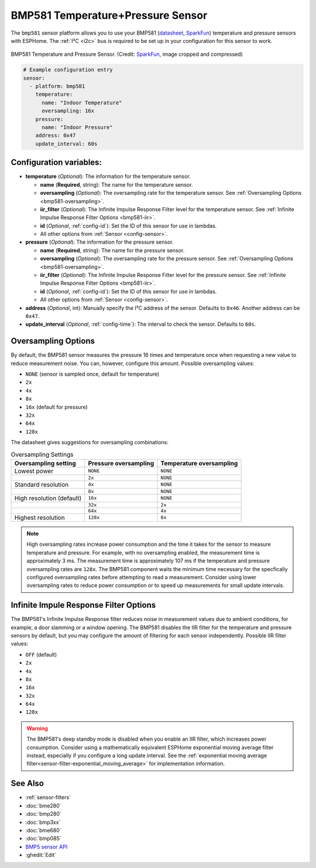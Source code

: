 BMP581 Temperature+Pressure Sensor
===========================================

.. seo::
    :description: Instructions for setting up BMP581 temperature and pressure sensors with ESPHome
    :image: bmp581.jpg
    :keywords: BMP581

The ``bmp581`` sensor platform allows you to use your BMP581 
(`datasheet <https://www.bosch-sensortec.com/media/boschsensortec/downloads/datasheets/bst-bmp581-ds004.pdf>`__, `SparkFun <https://www.sparkfun.com/products/20170>`__) temperature and pressure sensors with ESPHome. The :ref:`I²C <i2c>` bus is
required to be set up in your configuration for this sensor to work.

.. figure:: images/bmp581.jpg
    :align: center
    :width: 50.0%

    BMP581 Temperature and Pressure Sensor.
    (Credit: `SparkFun <https://www.sparkfun.com/products/20170>`__, image cropped and compressed)

.. code-block:: yaml

    # Example configuration entry
    sensor:
      - platform: bmp581
        temperature:
          name: "Indoor Temperature"
          oversampling: 16x
        pressure:
          name: "Indoor Pressure"
        address: 0x47
        update_interval: 60s

Configuration variables:
------------------------

- **temperature** (*Optional*): The information for the temperature sensor.

  - **name** (**Required**, string): The name for the temperature
    sensor.
  - **oversampling** (*Optional*): The oversampling rate for the temperature sensor.
    See :ref:`Oversampling Options <bmp581-oversampling>`.
  - **iir_filter** (*Optional*): The Infinite Impulse Response Filter level for the temperature sensor.
    See :ref:`Infinite Impulse Response Filter Options <bmp581-iir>`.
  - **id** (*Optional*, :ref:`config-id`): Set the ID of this sensor for use in lambdas.
  - All other options from :ref:`Sensor <config-sensor>`.

- **pressure** (*Optional*): The information for the pressure sensor.

  - **name** (**Required**, string): The name for the pressure sensor.
  - **oversampling** (*Optional*): The oversampling rate for the pressure sensor.
    See :ref:`Oversampling Options <bmp581-oversampling>`.
  - **iir_filter** (*Optional*): The Infinite Impulse Response Filter level for the pressure sensor.
    See :ref:`Infinite Impulse Response Filter Options <bmp581-iir>`.
  - **id** (*Optional*, :ref:`config-id`): Set the ID of this sensor for use in lambdas.
  - All other options from :ref:`Sensor <config-sensor>`.

- **address** (*Optional*, int): Manually specify the I²C address of
  the sensor. Defaults to ``0x46``. Another address can be ``0x47``.
- **update_interval** (*Optional*, :ref:`config-time`): The interval to check the
  sensor. Defaults to ``60s``.

.. _bmp581-oversampling:

Oversampling Options
--------------------

By default, the BMP581 sensor measures the pressure 16 times and temperature once when requesting a new value to reduce measurement noise. You can, however, configure this amount. Possible oversampling values:

-  ``NONE`` (sensor is sampled once, default for temperature)
-  ``2x``
-  ``4x``
-  ``8x``
-  ``16x`` (default for pressure)
-  ``32x``
-  ``64x``
-  ``128x``

The datasheet gives suggestions for oversampling combinations:

.. list-table:: Oversampling Settings
    :header-rows: 1 

    * - Oversampling setting
      - Pressure oversampling
      - Temperature oversampling
    * - Lowest power
      - ``NONE``
      - ``NONE``
    * - 
      - ``2x``
      - ``NONE``
    * - Standard resolution
      - ``4x``
      - ``NONE``
    * -
      - ``8x``
      - ``NONE``
    * - High resolution (default)
      - ``16x``
      - ``NONE``
    * -
      - ``32x``
      - ``2x``
    * -
      - ``64x``
      - ``4x``
    * - Highest resolution
      - ``128x``
      - ``8x``

.. note::

    High oversampling rates increase power consumption and the time it takes for the sensor to measure temperature and pressure. For example, with no oversampling enabled, the measurement time is approximately 3 ms. The measurement time is approximately 107 ms if the temperature and pressure oversampling rates are ``128x``. The BMP581 component waits the minimum time necessary for the specfically configured oversampling rates before attempting to read a measurement. Consider using lower oversampling rates to reduce power consumption or to speed up measurements for small update intervals.

.. _bmp581-iir:

Infinite Impule Response Filter Options
---------------------------------------

The BMP581's Infinite Impulse Response filter reduces noise in measurement values due to ambient conditions, for example, a door slamming or a window opening. The BMP581 disables the IIR filter for the temperature and pressure sensors by default, but you may configure the amount of filtering for each sensor independently. Possible IIR filter values:

- ``OFF`` (default)
-  ``2x``
-  ``4x``
-  ``8x``
-  ``16x``
-  ``32x``
-  ``64x``
-  ``128x``

.. warning::

    The BMP581's deep standby mode is disabled when you enable an IIR filter, which increases power consumption. Consider using a mathematically equivalent ESPHome exponential moving average filter instead, especially if you configure a long update interval. See the :ref:`exponential moving average filter<sensor-filter-exponential_moving_average>` for implementation information.


See Also
--------

- :ref:`sensor-filters`
- :doc:`bme280`
- :doc:`bmp280`
- :doc:`bmp3xx`
- :doc:`bme680`
- :doc:`bmp085`
- `BMP5 sensor API <https://github.com/boschsensortec/BMP5-Sensor-API>`__
- :ghedit:`Edit`
